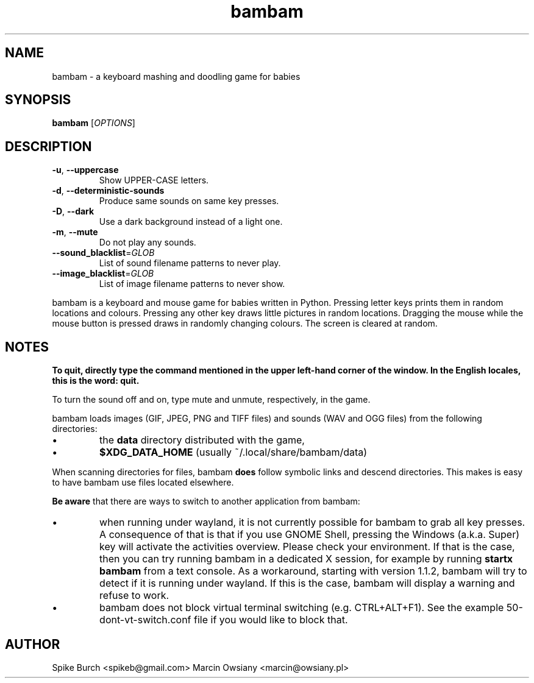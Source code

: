 .TH bambam 6 "30 December 2020" "version 1.1.1"
.SH NAME
bambam \- a keyboard mashing and doodling game for babies
.SH SYNOPSIS
.B bambam
[\fIOPTIONS\fR]
.SH DESCRIPTION
.TP
\fB\-u\fR, \fB\-\-uppercase\fR
Show UPPER-CASE letters.
.TP
\fB\-d\fR, \fB\-\-deterministic\-sounds\fR
Produce same sounds on same key presses.
.TP
\fB\-D\fR, \fB\-\-dark\fR
Use a dark background instead of a light one.
.TP
\fB\-m\fR, \fB\-\-mute\fR
Do not play any sounds.
.TP
\fB\-\-sound_blacklist\fR=\fIGLOB\fR
List of sound filename patterns to never play.
.TP
\fB\-\-image_blacklist\fR=\fIGLOB\fR
List of image filename patterns to never show.
.PP
bambam is a keyboard and mouse game for babies written in Python.
Pressing letter keys prints them in random locations and colours.
Pressing any other key draws little pictures in random locations.
Dragging the mouse while the mouse button is pressed draws in randomly changing
colours.
The screen is cleared at random.
.SH NOTES
\fBTo quit, directly type the command mentioned in the upper left-hand corner of the window. In the English locales, this is the word: quit.\fR
.PP
To turn the sound off and on, type mute and unmute, respectively, in the game.
.PP
bambam loads images (GIF, JPEG, PNG and TIFF files) and sounds (WAV and OGG
files) from the following directories:
.IP \(bu
the \fBdata\fR directory distributed with the game,
.IP \(bu
\fB$XDG_DATA_HOME\fR (usually ~/.local/share/bambam/data)
.PP
When scanning directories for files, bambam \fBdoes\fR follow symbolic links
and descend directories. This makes is easy to have bambam use files located
elsewhere.
.PP
\fBBe aware\fR that there are ways to switch to another application from bambam:
.IP \(bu
when running under wayland, it is not currently possible for bambam to grab all
key presses.
A consequence of that is that if you use GNOME Shell, pressing the Windows
(a.k.a. Super) key will activate the activities overview.
Please check your environment. If that is the case, then you can try running
bambam in a dedicated X session, for example by running \fBstartx bambam\fR
from a text console.
As a workaround, starting with version 1.1.2, bambam will try to detect if it
is running under wayland. If this is the case, bambam will display a warning
and refuse to work.
.IP \(bu
bambam does not block virtual terminal switching (e.g.
CTRL+ALT+F1). See the example 50-dont-vt-switch.conf file if you would like to
block that.
.SH AUTHOR
Spike Burch <spikeb@gmail.com>
.BR
Marcin Owsiany <marcin@owsiany.pl>
